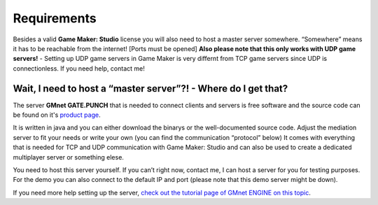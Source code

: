 Requirements
------------

Besides a valid **Game Maker: Studio** license you will also need to
host a master server somewhere. “Somewhere” means it has to be reachable
from the internet! [Ports must be opened] **Also please note that this
only works with UDP game servers!** - Setting up UDP game servers in
Game Maker is very differnt from TCP game servers since UDP is
connectionless. If you need help, contact me!

Wait, I need to host a “master server”?! - Where do I get that?
~~~~~~~~~~~~~~~~~~~~~~~~~~~~~~~~~~~~~~~~~~~~~~~~~~~~~~~~~~~~~~~

The server **GMnet GATE.PUNCH** that is needed to connect clients and
servers is free software and the source code can be found on it's
`product page <http://gmnet.parakoopa.de/gatepunch>`__.

It is written in java and you can either download the binarys or the
well-documented source code. Adjust the mediation server to fit your
needs or write your own (you can find the communication “protocol”
below) It comes with everything that is needed for TCP and UDP
communication with Game Maker: Studio and can also be used to create a
dedicated multiplayer server or something elese.

You need to host this server yourself. If you can’t right now, contact
me, I can host a server for you for testing purposes. For the demo you
can also connect to the default IP and port (please note that this demo
server might be down).

If you need more help setting up the server, `check out the tutorial
page of GMnet ENGINE on this
topic <http://gmnet.parakoopa.de/manual/engine/tutorial/3_udphp2>`__.
